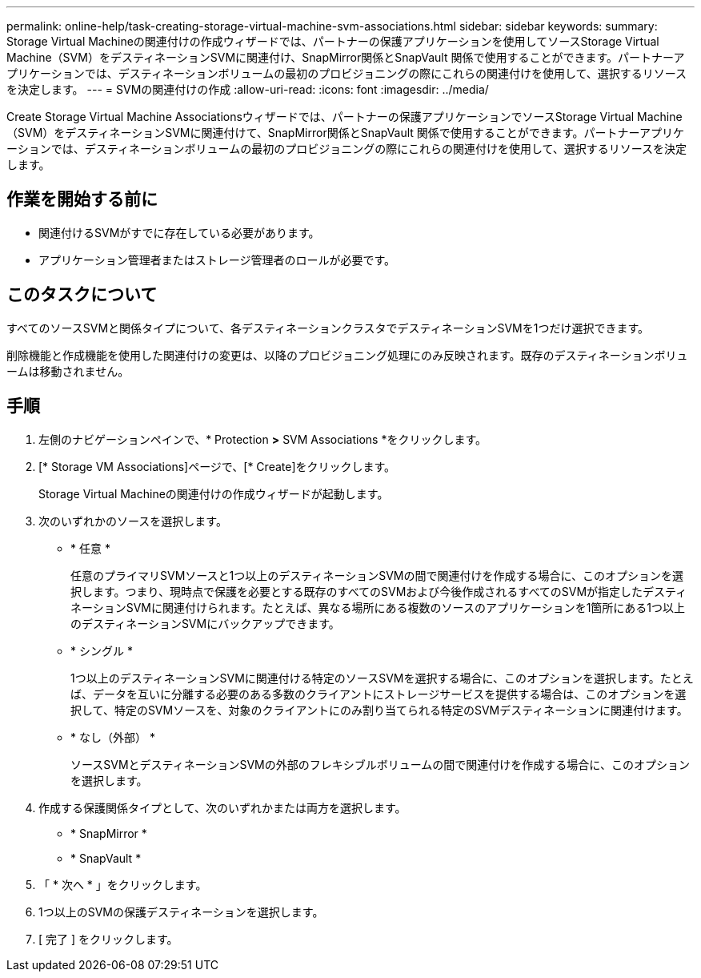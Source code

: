 ---
permalink: online-help/task-creating-storage-virtual-machine-svm-associations.html 
sidebar: sidebar 
keywords:  
summary: Storage Virtual Machineの関連付けの作成ウィザードでは、パートナーの保護アプリケーションを使用してソースStorage Virtual Machine（SVM）をデスティネーションSVMに関連付け、SnapMirror関係とSnapVault 関係で使用することができます。パートナーアプリケーションでは、デスティネーションボリュームの最初のプロビジョニングの際にこれらの関連付けを使用して、選択するリソースを決定します。 
---
= SVMの関連付けの作成
:allow-uri-read: 
:icons: font
:imagesdir: ../media/


[role="lead"]
Create Storage Virtual Machine Associationsウィザードでは、パートナーの保護アプリケーションでソースStorage Virtual Machine（SVM）をデスティネーションSVMに関連付けて、SnapMirror関係とSnapVault 関係で使用することができます。パートナーアプリケーションでは、デスティネーションボリュームの最初のプロビジョニングの際にこれらの関連付けを使用して、選択するリソースを決定します。



== 作業を開始する前に

* 関連付けるSVMがすでに存在している必要があります。
* アプリケーション管理者またはストレージ管理者のロールが必要です。




== このタスクについて

すべてのソースSVMと関係タイプについて、各デスティネーションクラスタでデスティネーションSVMを1つだけ選択できます。

削除機能と作成機能を使用した関連付けの変更は、以降のプロビジョニング処理にのみ反映されます。既存のデスティネーションボリュームは移動されません。



== 手順

. 左側のナビゲーションペインで、* Protection *>* SVM Associations *をクリックします。
. [* Storage VM Associations]ページで、[* Create]をクリックします。
+
Storage Virtual Machineの関連付けの作成ウィザードが起動します。

. 次のいずれかのソースを選択します。
+
** * 任意 *
+
任意のプライマリSVMソースと1つ以上のデスティネーションSVMの間で関連付けを作成する場合に、このオプションを選択します。つまり、現時点で保護を必要とする既存のすべてのSVMおよび今後作成されるすべてのSVMが指定したデスティネーションSVMに関連付けられます。たとえば、異なる場所にある複数のソースのアプリケーションを1箇所にある1つ以上のデスティネーションSVMにバックアップできます。

** * シングル *
+
1つ以上のデスティネーションSVMに関連付ける特定のソースSVMを選択する場合に、このオプションを選択します。たとえば、データを互いに分離する必要のある多数のクライアントにストレージサービスを提供する場合は、このオプションを選択して、特定のSVMソースを、対象のクライアントにのみ割り当てられる特定のSVMデスティネーションに関連付けます。

** * なし（外部） *
+
ソースSVMとデスティネーションSVMの外部のフレキシブルボリュームの間で関連付けを作成する場合に、このオプションを選択します。



. 作成する保護関係タイプとして、次のいずれかまたは両方を選択します。
+
** * SnapMirror *
** * SnapVault *


. 「 * 次へ * 」をクリックします。
. 1つ以上のSVMの保護デスティネーションを選択します。
. [ 完了 ] をクリックします。

